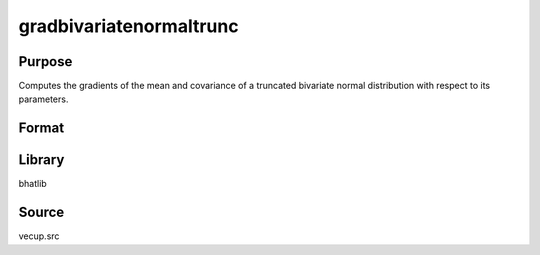 gradbivariatenormaltrunc
==============================================
Purpose
----------------
Computes the gradients of the mean and covariance of a truncated bivariate normal distribution with respect to its parameters.

Format
----------------
.. function:: { dmu, dcov } = gradbivariatenormaltrunc(mu_untrunc, cov, trpoint)

    :param mu_untrunc: Untruncated mean vector (length 2).
    :type mu_untrunc: vector

    :param cov: Covariance matrix (2x2).
    :type cov: matrix

    :param trpoint: Truncation point vector (length 2).
    :type trpoint: vector

    :return dmu: Gradient of the truncated mean.
    :rtype dmu: matrix

    :return dcov: Gradient of the truncated covariance matrix.
    :rtype dcov: matrix

Library
-------
bhatlib

Source
------
vecup.src